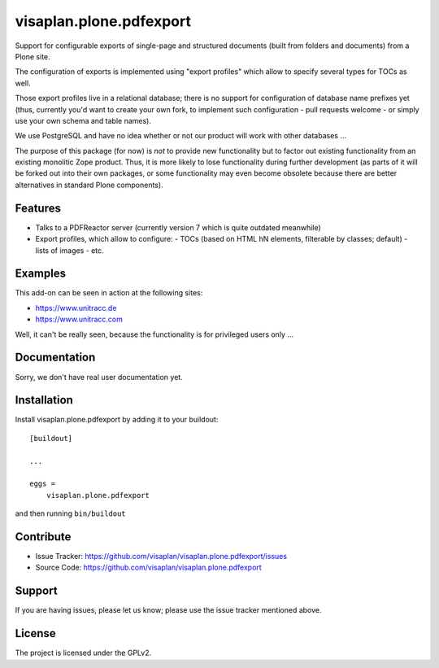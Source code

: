.. This README is meant for consumption by humans and pypi. Pypi can render rst files so please do not use Sphinx features.
   If you want to learn more about writing documentation, please check out: http://docs.plone.org/about/documentation_styleguide.html
   This text does not appear on pypi or github. It is a comment.

========================
visaplan.plone.pdfexport
========================

Support for configurable exports of single-page and structured documents
(built from folders and documents) from a Plone site.

The configuration of exports is implemented using "export profiles"
which allow to specify several types for TOCs as well.

Those export profiles live in a relational database; there is no support for
configuration of database name prefixes yet (thus, currently you'd want to
create your own fork, to implement such configuration - pull requests welcome -
or simply use your own schema and table names).

We use PostgreSQL and have no idea whether or not our product will work with
other databases ...

The purpose of this package (for now) is *not* to provide new functionality
but to factor out existing functionality from an existing monolitic Zope product.
Thus, it is more likely to lose functionality during further development
(as parts of it will be forked out into their own packages,
or some functionality may even become obsolete because there are better
alternatives in standard Plone components).


Features
--------

- Talks to a PDFReactor server
  (currently version 7 which is quite outdated meanwhile)
- Export profiles, which allow to configure:
  - TOCs (based on HTML hN elements, filterable by classes; default)
  - lists of images
  - etc.


Examples
--------

This add-on can be seen in action at the following sites:

- https://www.unitracc.de
- https://www.unitracc.com

Well, it can't be really seen, because the functionality is for privileged
users only ...


Documentation
-------------

Sorry, we don't have real user documentation yet.


Installation
------------

Install visaplan.plone.pdfexport by adding it to your buildout::

    [buildout]

    ...

    eggs =
        visaplan.plone.pdfexport


and then running ``bin/buildout``


Contribute
----------

- Issue Tracker: https://github.com/visaplan/visaplan.plone.pdfexport/issues
- Source Code: https://github.com/visaplan/visaplan.plone.pdfexport


Support
-------

If you are having issues, please let us know;
please use the issue tracker mentioned above.


License
-------

The project is licensed under the GPLv2.

.. vim: tw=79 cc=+1 sw=4 sts=4 si et
